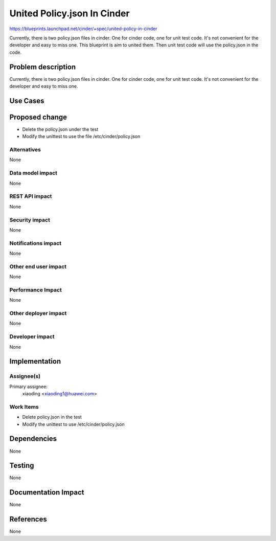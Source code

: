 ..
 This work is licensed under a Creative Commons Attribution 3.0 Unported
 License.

 http://creativecommons.org/licenses/by/3.0/legalcode

============================
United Policy.json In Cinder
============================

https://blueprints.launchpad.net/cinder/+spec/united-policy-in-cinder

Currently, there is two policy.json files in cinder. One for cinder code,
one for unit test code. It's not convenient for the developer and easy to
miss one. This blueprint is aim to united them. Then unit test code will
use the policy.json in the code.

Problem description
===================

Currently, there is two policy.json files in cinder. One for cinder code,
one for unit test code. It's not convenient for the developer and easy to
miss one.

Use Cases
=========

Proposed change
===============

* Delete the policy.json under the test

* Modify the unittest to use the file /etc/cinder/policy.json

Alternatives
------------

None

Data model impact
-----------------

None

REST API impact
---------------

None

Security impact
---------------

None

Notifications impact
--------------------

None

Other end user impact
---------------------

None

Performance Impact
------------------

None

Other deployer impact
---------------------

None

Developer impact
----------------

None


Implementation
==============

Assignee(s)
-----------

Primary assignee:
  xiaoding <xiaoding1@huawei.com>

Work Items
----------

* Delete policy.json in the test

* Modify the unittest to use /etc/cinder/policy.json


Dependencies
============

None


Testing
=======

None


Documentation Impact
====================

None


References
==========

None
